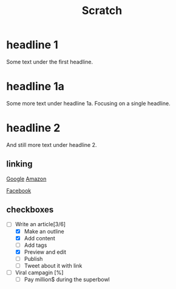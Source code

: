 #+title: Scratch

* headline 1

Some text under the first headline.

* headline 1a

Some more text under headline 1a.
Focusing on a single headline.

* headline 2

And still more text under headline 2.

** linking

[[https://www.google.com][Google]]
[[https://www.amazon.com][Amazon]]

[[http://www.facebook.com][Facebook]]

** checkboxes

- [-] Write an article[3/6]
  - [X] Make an outline
  - [X] Add content
  - [ ] Add tags
  - [X] Preview and edit
  - [ ] Publish
  - [ ] Tweet about it with link
- [-] Viral campagin [%]
  - [ ] Pay million$ during the superbowl
